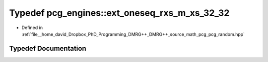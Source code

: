 .. _exhale_typedef_namespacepcg__engines_1a16d00b84d7cafb288e2773a0e4bb6b5c:

Typedef pcg_engines::ext_oneseq_rxs_m_xs_32_32
==============================================

- Defined in :ref:`file__home_david_Dropbox_PhD_Programming_DMRG++_DMRG++_source_math_pcg_pcg_random.hpp`


Typedef Documentation
---------------------


.. doxygentypedef:: pcg_engines::ext_oneseq_rxs_m_xs_32_32
